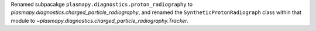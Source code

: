 Renamed subpacakge ``plasmapy.diagnostics.proton_radiography`` to
`plasmapy.diagnostics.charged_particle_radiography`, and renamed the
``SyntheticProtonRadiograph`` class within that module to
`~plasmapy.diagnostics.charged_particle_radiography.Tracker`.
